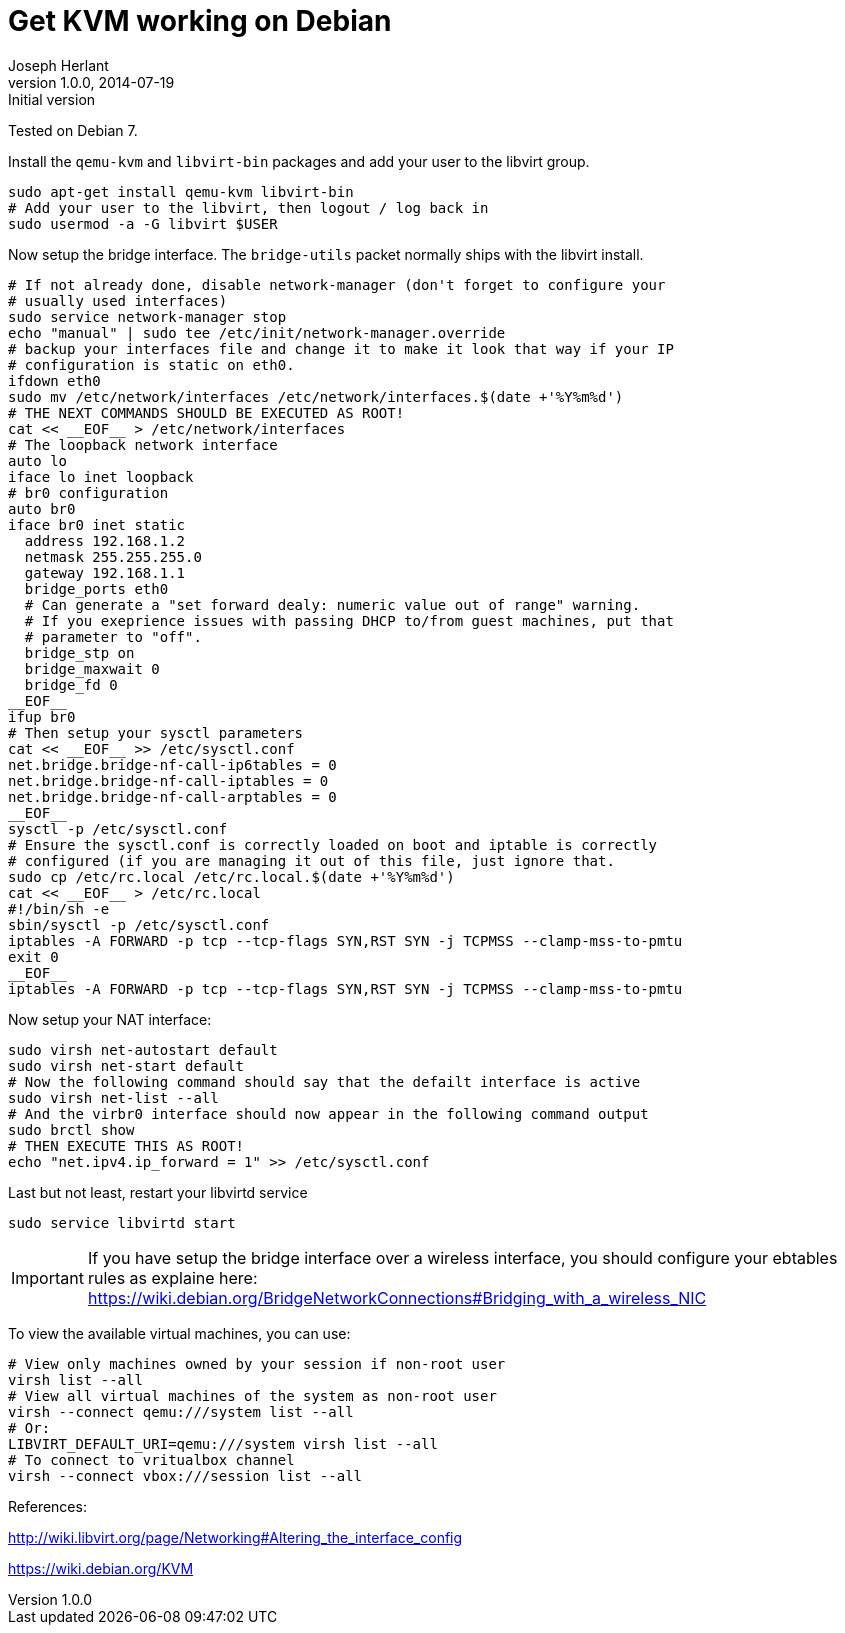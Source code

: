 Get KVM working on Debian
=========================
Joseph Herlant
v1.0.0, 2014-07-19 : Initial version
:Author Initials: Joseph Herlant
:description: Getting KVM working on Debian
:keywords: Debian, kvm, libvirt

Tested on Debian 7.

Install the `qemu-kvm` and `libvirt-bin` packages
and add your user to the libvirt group.

[source, shell]
-----
sudo apt-get install qemu-kvm libvirt-bin
# Add your user to the libvirt, then logout / log back in
sudo usermod -a -G libvirt $USER
-----

Now setup the bridge interface. The `bridge-utils` packet normally ships with
the libvirt install.

[source, shell]
-----
# If not already done, disable network-manager (don't forget to configure your
# usually used interfaces)
sudo service network-manager stop
echo "manual" | sudo tee /etc/init/network-manager.override
# backup your interfaces file and change it to make it look that way if your IP
# configuration is static on eth0.
ifdown eth0
sudo mv /etc/network/interfaces /etc/network/interfaces.$(date +'%Y%m%d')
# THE NEXT COMMANDS SHOULD BE EXECUTED AS ROOT!
cat << __EOF__ > /etc/network/interfaces
# The loopback network interface
auto lo
iface lo inet loopback
# br0 configuration
auto br0
iface br0 inet static
  address 192.168.1.2
  netmask 255.255.255.0
  gateway 192.168.1.1
  bridge_ports eth0
  # Can generate a "set forward dealy: numeric value out of range" warning.
  # If you exeprience issues with passing DHCP to/from guest machines, put that
  # parameter to "off".
  bridge_stp on
  bridge_maxwait 0
  bridge_fd 0
__EOF__
ifup br0
# Then setup your sysctl parameters
cat << __EOF__ >> /etc/sysctl.conf
net.bridge.bridge-nf-call-ip6tables = 0
net.bridge.bridge-nf-call-iptables = 0
net.bridge.bridge-nf-call-arptables = 0
__EOF__
sysctl -p /etc/sysctl.conf
# Ensure the sysctl.conf is correctly loaded on boot and iptable is correctly
# configured (if you are managing it out of this file, just ignore that.
sudo cp /etc/rc.local /etc/rc.local.$(date +'%Y%m%d')
cat << __EOF__ > /etc/rc.local
#!/bin/sh -e
sbin/sysctl -p /etc/sysctl.conf
iptables -A FORWARD -p tcp --tcp-flags SYN,RST SYN -j TCPMSS --clamp-mss-to-pmtu
exit 0
__EOF__
iptables -A FORWARD -p tcp --tcp-flags SYN,RST SYN -j TCPMSS --clamp-mss-to-pmtu
-----

Now setup your NAT interface:

[source, shell]
-----
sudo virsh net-autostart default
sudo virsh net-start default
# Now the following command should say that the defailt interface is active
sudo virsh net-list --all
# And the virbr0 interface should now appear in the following command output
sudo brctl show
# THEN EXECUTE THIS AS ROOT!
echo "net.ipv4.ip_forward = 1" >> /etc/sysctl.conf
-----

Last but not least, restart your libvirtd service

[source, shell]
-----
sudo service libvirtd start
-----

IMPORTANT: If you have setup the bridge interface over a wireless interface, you
should configure your ebtables rules as explaine here:
https://wiki.debian.org/BridgeNetworkConnections#Bridging_with_a_wireless_NIC

To view the available virtual machines, you can use:

[source, shell]
-----
# View only machines owned by your session if non-root user
virsh list --all
# View all virtual machines of the system as non-root user
virsh --connect qemu:///system list --all
# Or:
LIBVIRT_DEFAULT_URI=qemu:///system virsh list --all
# To connect to vritualbox channel
virsh --connect vbox:///session list --all
-----

References:

http://wiki.libvirt.org/page/Networking#Altering_the_interface_config

https://wiki.debian.org/KVM
